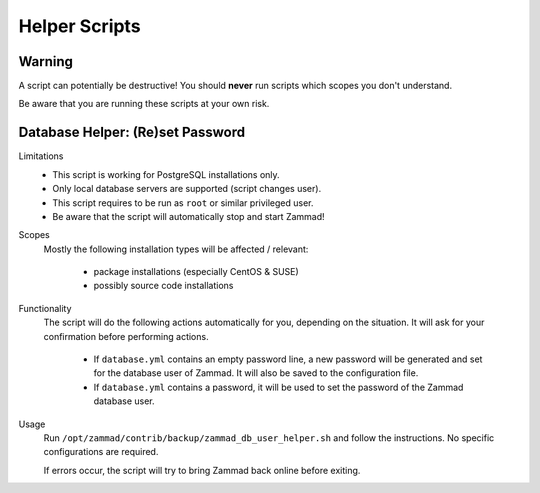 Helper Scripts
**************

Warning
=======

A script can potentially be destructive!
You should **never** run scripts which scopes you don't understand.

Be aware that you are running these scripts at your own risk.

.. _reset_db_password:

Database Helper: (Re)set Password
=================================

Limitations
   * This script is working for PostgreSQL installations only.
   * Only local database servers are supported (script changes user).
   * This script requires to be run as ``root`` or similar privileged user.
   * Be aware that the script will automatically stop and start Zammad!

Scopes
   Mostly the following installation types will be affected / relevant:

      * package installations (especially CentOS & SUSE)
      * possibly source code installations

Functionality
   The script will do the following actions automatically for you, depending
   on the situation. It will ask for your confirmation before performing
   actions.

      * If ``database.yml`` contains an empty password line, a new password
        will be generated and set for the database user of Zammad. It will also
        be saved to the configuration file.
      * If ``database.yml`` contains a password, it will be used to set
        the password of the Zammad database user.

Usage
   Run ``/opt/zammad/contrib/backup/zammad_db_user_helper.sh`` and follow
   the instructions. No specific configurations are required.

   If errors occur, the script will try to bring Zammad back online before
   exiting.
